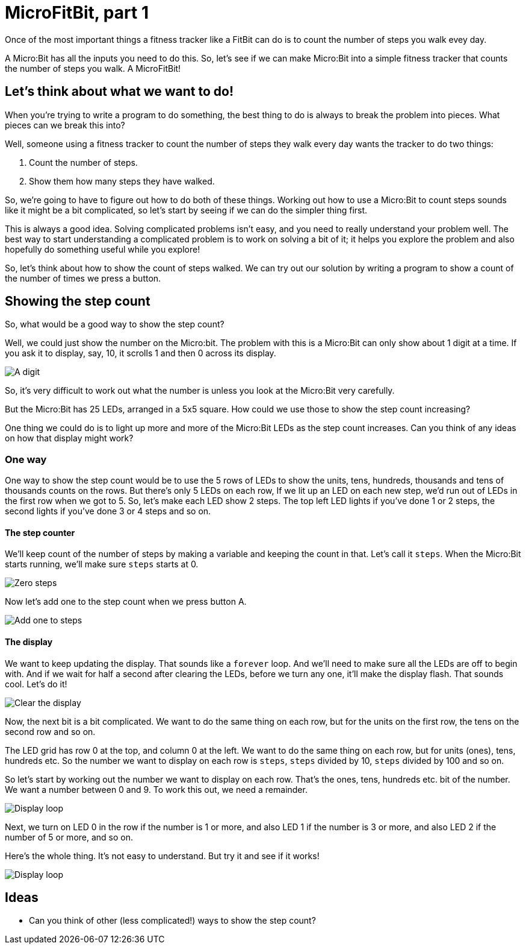 = MicroFitBit, part 1

Once of the most important things a fitness tracker like a FitBit can do is to count
the number of steps you walk evey day.

A Micro:Bit has all the inputs you need to do this. So, let's see if we can make
Micro:Bit into a simple fitness tracker that counts the number of steps you walk.
A MicroFitBit!

== Let's think about what we want to do!

When you're trying to write a program to do something, the best thing to do
is always to break the problem into pieces. What pieces can we break this into?

Well, someone using a fitness tracker to count the number of steps they walk every day
wants the tracker to do two things:

1. Count the number of steps.
2. Show them how many steps they have walked.

So, we're going to have to figure out how to do both of these things. Working out
how to use a Micro:Bit to count steps sounds like it might be a bit complicated, so let's
start by seeing if we can do the simpler thing first.

This is always a good idea. Solving
complicated problems isn't easy, and you need to really understand your problem well.
The best way to start understanding a complicated problem is to work on solving a bit of
it; it helps you explore the problem and also hopefully do something useful while you
explore!

So, let's think about how to show the count of steps walked.
We can try out our solution by writing a program to show a count of the number of
times we press a button.

== Showing the step count

So, what would be a good way to show the step count?

Well, we could just show the number on the Micro:bit. The problem with this is a Micro:Bit
can only show about 1 digit at a time. If you ask it to display, say, 10, it scrolls
1 and then 0 across its display.

image::digit.png[A digit]


So, it's very difficult to work out what the number is unless you look at the Micro:Bit very
carefully.

But the Micro:Bit has 25 LEDs, arranged in a 5x5 square. How could we use those to
show the step count increasing?

One thing we could do is to light up more and more of the Micro:Bit LEDs as the step
count increases. Can you think of any ideas on how that display might work?

=== One way

One way to show the step count would be to use the 5 rows of LEDs to show the units,
tens, hundreds, thousands and tens of thousands counts on the rows. But there's only 5
LEDs on each row, If we lit up an LED on each new step, we'd run out of LEDs in the
first row when we got to 5. So, let's make each LED show 2 steps. The top left LED lights
if you've done 1 or 2 steps, the second lights if you've done 3 or 4 steps and so on.

==== The step counter

We'll keep count of the number of steps by making a variable and keeping the count in
that. Let's call it `steps`. When the Micro:Bit starts running, we'll make sure `steps` starts
at 0.

image::steps-init.png[Zero steps]

Now let's add one to the step count when we press button A.

image::steps-increment.png[Add one to steps]

==== The display

We want to keep updating the display. That sounds like a `forever` loop. And we'll need
to make sure all the LEDs are off to begin with. And if we wait for half a second after
clearing the LEDs, before we turn any one, it'll make the display flash. That sounds cool.
Let's do it!

image::clear-and-wait.png[Clear the display]

Now, the next bit is a bit complicated. We want to do the same thing on each row, but
for the units on the first row, the tens on the second row and so on.

The LED grid has row 0 at the top, and column 0 at the left. We want to do the same
thing on each row, but for units (ones), tens, hundreds etc. So the number we want
to display on each row is `steps`, `steps` divided by 10, `steps` divided by 100 and
so on.

So let's start by working out the number we want to display on each row.
That's the ones, tens, hundreds etc. bit of the number.
We want a number between 0 and 9.
To work this out, we need a remainder.

image::row-col-count.png[Display loop]

Next, we turn on LED 0 in the row if the number is 1 or more, and also LED 1 if the
number is 3 or more, and also LED 2 if the number of 5 or more, and so on.

Here's the whole thing. It's not easy to understand. But try it and see if it works!

image::display-loop.png[Display loop]

== Ideas

* Can you think of other (less complicated!) ways to show the step count?
